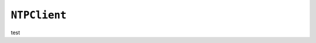 .. only:: comment

    © Crown-owned copyright 2023, Defence Science and Technology Laboratory UK

``NTPClient``
-------------

test
